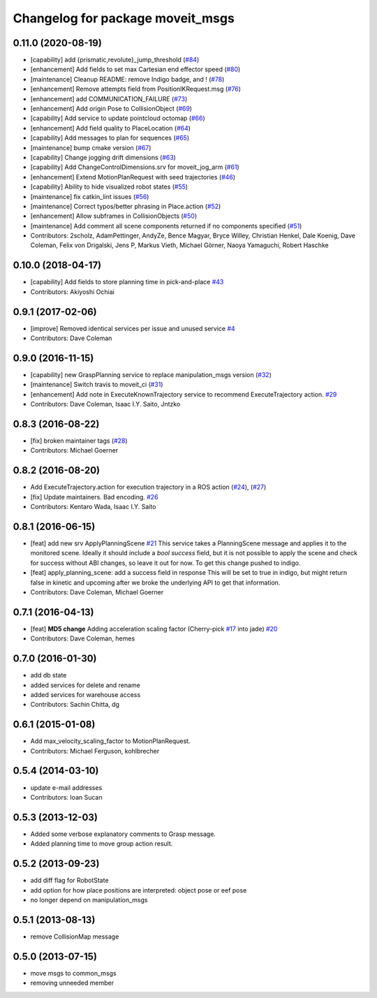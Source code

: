 ^^^^^^^^^^^^^^^^^^^^^^^^^^^^^^^^^
Changelog for package moveit_msgs
^^^^^^^^^^^^^^^^^^^^^^^^^^^^^^^^^

0.11.0 (2020-08-19)
-------------------
* [capability] add {prismatic,revolute}_jump_threshold (`#84 <https://github.com/ros-planning/moveit_msgs/issues/84>`_)
* [enhancement] Add fields to set max Cartesian end effector speed (`#80 <https://github.com/ros-planning/moveit_msgs/issues/80>`_)
* [maintenance] Cleanup README: remove Indigo badge, and ! (`#78 <https://github.com/ros-planning/moveit_msgs/issues/78>`_)
* [enhancement] Remove attempts field from PositionIKRequest.msg (`#76 <https://github.com/ros-planning/moveit_msgs/issues/76>`_)
* [enhancement] add COMMUNICATION_FAILURE (`#73 <https://github.com/ros-planning/moveit_msgs/issues/73>`_)
* [enhancement] Add origin Pose to CollisionObject (`#69 <https://github.com/ros-planning/moveit_msgs/issues/69>`_)
* [capability] Add service to update pointcloud octomap (`#66 <https://github.com/ros-planning/moveit_msgs/issues/66>`_)
* [enhancement] Add field quality to PlaceLocation (`#64 <https://github.com/ros-planning/moveit_msgs/issues/64>`_)
* [capability] Add messages to plan for sequences (`#65 <https://github.com/ros-planning/moveit_msgs/issues/65>`_)
* [maintenance] bump cmake version (`#67 <https://github.com/ros-planning/moveit_msgs/issues/67>`_)
* [capability] Change jogging drift dimensions (`#63 <https://github.com/ros-planning/moveit_msgs/issues/63>`_)
* [capability] Add ChangeControlDimensions.srv for moveit_jog_arm (`#61 <https://github.com/ros-planning/moveit_msgs/issues/61>`_)
* [enhancement] Extend MotionPlanRequest with seed trajectories (`#46 <https://github.com/ros-planning/moveit_msgs/issues/46>`_)
* [capability] Ability to hide visualized robot states (`#55 <https://github.com/ros-planning/moveit_msgs/issues/55>`_)
* [maintenance] fix catkin_lint issues (`#56 <https://github.com/ros-planning/moveit_msgs/issues/56>`_)
* [maintenance] Correct typos/better phrasing in Place.action (`#52 <https://github.com/ros-planning/moveit_msgs/issues/52>`_)
* [enhancement] Allow subframes in CollisionObjects (`#50 <https://github.com/ros-planning/moveit_msgs/issues/50>`_)
* [maintenance] Add comment all scene components returned if no components specified (`#51 <https://github.com/ros-planning/moveit_msgs/issues/51>`_)
* Contributors: 2scholz, AdamPettinger, AndyZe, Bence Magyar, Bryce Willey, Christian Henkel, Dale Koenig, Dave Coleman, Felix von Drigalski, Jens P, Markus Vieth, Michael Görner, Naoya Yamaguchi, Robert Haschke

0.10.0 (2018-04-17)
-------------------
* [capability] Add fields to store planning time in pick-and-place `#43 <https://github.com/ros-planning/moveit_msgs/issues/43>`_
* Contributors: Akiyoshi Ochiai

0.9.1 (2017-02-06)
------------------
* [improve] Removed identical services per issue and unused service `#4 <https://github.com/ros-planning/moveit_msgs/issues/4>`_
* Contributors: Dave Coleman

0.9.0 (2016-11-15)
------------------
* [capability] new GraspPlanning service to replace manipulation_msgs version (`#32 <https://github.com/ros-planning/moveit_msgs/issues/32>`_)
* [maintenance] Switch travis to moveit_ci (`#31 <https://github.com/ros-planning/moveit_msgs/issues/31>`_)
* [enhancement] Add note in ExecuteKnownTrajectory service to recommend ExecuteTrajectory action. `#29 <https://github.com/ros-planning/moveit_msgs/issues/29>`_
* Contributors: Dave Coleman, Isaac I.Y. Saito, Jntzko

0.8.3 (2016-08-22)
------------------
* [fix] broken maintainer tags (`#28 <https://github.com/ros-planning/moveit_msgs/issues/28>`_)
* Contributors: Michael Goerner

0.8.2 (2016-08-20)
------------------
* Add ExecuteTrajectory.action for execution trajectory in a ROS action (`#24 <https://github.com/ros-planning/moveit_msgs/issues/24>`_), (`#27 <https://github.com/ros-planning/moveit_msgs/issues/27>`_)
* [fix] Update maintainers. Bad encoding. `#26 <https://github.com/ros-planning/moveit_msgs/issues/26>`_
* Contributors: Kentaro Wada, Isaac I.Y. Saito

0.8.1 (2016-06-15)
------------------
* [feat] add new srv ApplyPlanningScene `#21 <https://github.com/ros-planning/moveit_msgs/issues/21>`_  
  This service takes a PlanningScene message and applies it to the monitored scene. Ideally it should include a `bool success` field, but it is not possible to apply the scene and check for success without ABI changes, so leave it out for now. To get this change pushed to indigo.
* [feat] apply_planning_scene: add a success field in response
  This will be set to true in indigo, but might return false in kinetic and upcoming after we broke the underlying API to get that information.
* Contributors: Dave Coleman, Michael Goerner

0.7.1 (2016-04-13)
------------------
* [feat] **MD5 change** Adding acceleration scaling factor (Cherry-pick `#17 <https://github.com/ros-planning/moveit_msgs/issues/17>`_ into jade) `#20 <https://github.com/ros-planning/moveit_msgs/issues/20>`_
* Contributors: Dave Coleman, hemes

0.7.0 (2016-01-30)
------------------
* add db state
* added services for delete and rename
* added services for warehouse access
* Contributors: Sachin Chitta, dg

0.6.1 (2015-01-08)
------------------
* Add max_velocity_scaling_factor to MotionPlanRequest.
* Contributors: Michael Ferguson, kohlbrecher

0.5.4 (2014-03-10)
------------------
* update e-mail addresses
* Contributors: Ioan Sucan

0.5.3 (2013-12-03)
------------------
* Added some verbose explanatory comments to Grasp message.
* Added planning time to move group action result.

0.5.2 (2013-09-23)
------------------
* add diff flag for RobotState
* add option for how place positions are interpreted: object pose or eef pose
* no longer depend on manipulation_msgs

0.5.1 (2013-08-13)
------------------
* remove CollisionMap message

0.5.0 (2013-07-15)
------------------
* move msgs to common_msgs
* removing unneeded member
